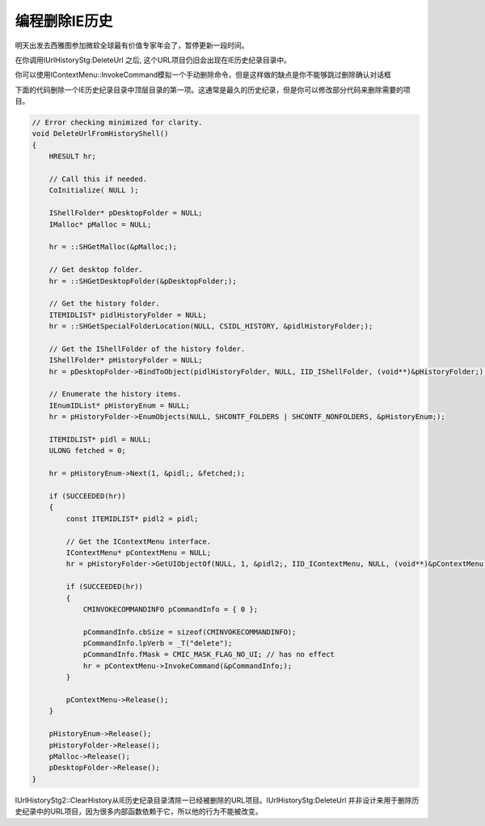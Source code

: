 .. meta::
   :description: 明天出发去西雅图参加微软全球最有价值专家年会了，暂停更新一段时间。

编程删除IE历史
=======================

.. post:: 1, Apr, 2004
   :category: Internet Explorer, Win32, Visual C++
   :author: me
   :nocomments:

明天出发去西雅图参加微软全球最有价值专家年会了，暂停更新一段时间。

在你调用IUrlHistoryStg:DeleteUrl 之后, 这个URL项目仍旧会出现在IE历史纪录目录中。

你可以使用IContextMenu::InvokeCommand模拟一个手动删除命令，但是这样做的缺点是你不能够跳过删除确认对话框

下面的代码删除一个IE历史纪录目录中顶层目录的第一项。这通常是最久的历史纪录，但是你可以修改部分代码来删除需要的项目。

.. code-block:: C++

    // Error checking minimized for clarity.
    void DeleteUrlFromHistoryShell()
    {
        HRESULT hr;

        // Call this if needed.
        CoInitialize( NULL );

        IShellFolder* pDesktopFolder = NULL;
        IMalloc* pMalloc = NULL;

        hr = ::SHGetMalloc(&pMalloc;);

        // Get desktop folder.
        hr = ::SHGetDesktopFolder(&pDesktopFolder;);

        // Get the history folder.
        ITEMIDLIST* pidlHistoryFolder = NULL;
        hr = ::SHGetSpecialFolderLocation(NULL, CSIDL_HISTORY, &pidlHistoryFolder;);

        // Get the IShellFolder of the history folder.
        IShellFolder* pHistoryFolder = NULL;
        hr = pDesktopFolder->BindToObject(pidlHistoryFolder, NULL, IID_IShellFolder, (void**)&pHistoryFolder;);

        // Enumerate the history items.
        IEnumIDList* pHistoryEnum = NULL;
        hr = pHistoryFolder->EnumObjects(NULL, SHCONTF_FOLDERS | SHCONTF_NONFOLDERS, &pHistoryEnum;);

        ITEMIDLIST* pidl = NULL;
        ULONG fetched = 0;

        hr = pHistoryEnum->Next(1, &pidl;, &fetched;);

        if (SUCCEEDED(hr))
        {
            const ITEMIDLIST* pidl2 = pidl;

            // Get the IContextMenu interface.
            IContextMenu* pContextMenu = NULL;
            hr = pHistoryFolder->GetUIObjectOf(NULL, 1, &pidl2;, IID_IContextMenu, NULL, (void**)&pContextMenu;);

            if (SUCCEEDED(hr))
            {
                CMINVOKECOMMANDINFO pCommandInfo = { 0 };

                pCommandInfo.cbSize = sizeof(CMINVOKECOMMANDINFO);
                pCommandInfo.lpVerb = _T("delete");
                pCommandInfo.fMask = CMIC_MASK_FLAG_NO_UI; // has no effect
                hr = pContextMenu->InvokeCommand(&pCommandInfo;);
            }

            pContextMenu->Release();
        }

        pHistoryEnum->Release();
        pHistoryFolder->Release();
        pMalloc->Release();
        pDesktopFolder->Release();
    }

IUrlHistoryStg2::ClearHistory从IE历史纪录目录清除一已经被删除的URL项目。IUrlHistoryStg:DeleteUrl 并非设计来用于删除历史纪录中的URL项目，因为很多内部函数依赖于它，所以他的行为不能被改变。

